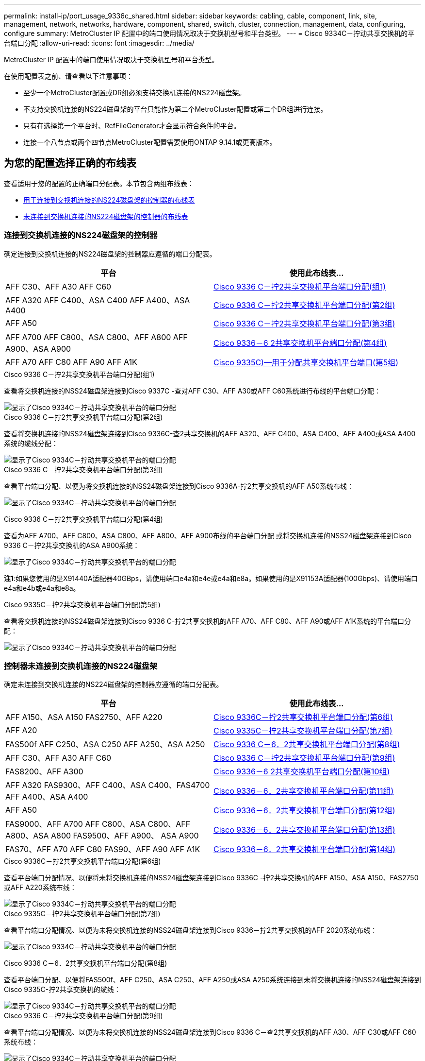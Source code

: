 ---
permalink: install-ip/port_usage_9336c_shared.html 
sidebar: sidebar 
keywords: cabling, cable, component, link, site, management, network, networks, hardware, component, shared, switch, cluster, connection, management, data, configuring, configure 
summary: MetroCluster IP 配置中的端口使用情况取决于交换机型号和平台类型。 
---
= Cisco 9334C－拧动共享交换机的平台端口分配
:allow-uri-read: 
:icons: font
:imagesdir: ../media/


[role="lead"]
MetroCluster IP 配置中的端口使用情况取决于交换机型号和平台类型。

在使用配置表之前、请查看以下注意事项：

* 至少一个MetroCluster配置或DR组必须支持交换机连接的NS224磁盘架。
* 不支持交换机连接的NS224磁盘架的平台只能作为第二个MetroCluster配置或第二个DR组进行连接。
* 只有在选择第一个平台时、RcfFileGenerator才会显示符合条件的平台。
* 连接一个八节点或两个四节点MetroCluster配置需要使用ONTAP 9.14.1或更高版本。




== 为您的配置选择正确的布线表

查看适用于您的配置的正确端口分配表。本节包含两组布线表：

* <<tables_connecting_ns224,用于连接到交换机连接的NS224磁盘架的控制器的布线表>>
* <<tables_not_connecting_ns224,未连接到交换机连接的NS224磁盘架的控制器的布线表>>




=== 连接到交换机连接的NS224磁盘架的控制器

确定连接到交换机连接的NS224磁盘架的控制器应遵循的端口分配表。

[cols="2*"]
|===
| 平台 | 使用此布线表... 


| AFF C30、AFF A30 AFF C60 | <<table_1_cisco_9336c_fx2,Cisco 9336 C－拧2共享交换机平台端口分配(组1)>> 


| AFF A320 AFF C400、ASA C400 AFF A400、ASA A400 | <<table_2_cisco_9336c_fx2,Cisco 9336 C－拧2共享交换机平台端口分配(第2组)>> 


| AFF A50 | <<table_3_cisco_9336c_fx2,Cisco 9336 C－拧2共享交换机平台端口分配(第3组)>> 


| AFF A700 AFF C800、ASA C800、AFF A800 AFF A900、ASA A900 | <<table_4_cisco_9336c_fx2,Cisco 9336－6 2共享交换机平台端口分配(第4组)>> 


| AFF A70 AFF C80 AFF A90 AFF A1K | <<table_5_cisco_9336c_fx2,Cisco 9335C)—用于分配共享交换机平台端口(第5组)>> 
|===
.Cisco 9336 C－拧2共享交换机平台端口分配(组1)
查看将交换机连接的NSS24磁盘架连接到Cisco 9337C -查对AFF C30、AFF A30或AFF C60系统进行布线的平台端口分配：

image::../media/mcc-ip-affa30-c30-c60-cisco-9336fx2-switch-attached.png[显示了Cisco 9334C－拧动共享交换机平台的端口分配]

.Cisco 9336 C－拧2共享交换机平台端口分配(第2组)
查看将交换机连接的NSS24磁盘架连接到Cisco 9336C-查2共享交换机的AFF A320、AFF C400、ASA C400、AFF A400或ASA A400系统的缆线分配：

image::../media/mcc_ip_cabling_a320_c400_a400_to_cisco_9336c_shared_switch.png[显示了Cisco 9334C－拧动共享交换机平台的端口分配]

.Cisco 9336 C－拧2共享交换机平台端口分配(第3组)
查看平台端口分配、以便为将交换机连接的NSS24磁盘架连接到Cisco 9336A-拧2共享交换机的AFF A50系统布线：

image:../media/mcc-ip-cabling-aff-a50-cisco-9336fx2-switch-attached.png["显示了Cisco 9334C－拧动共享交换机平台的端口分配"]

.Cisco 9336 C－拧2共享交换机平台端口分配(第4组)
查看为AFF A700、AFF C800、ASA C800、AFF A800、AFF A900布线的平台端口分配 或将交换机连接的NSS24磁盘架连接到Cisco 9336 C－拧2共享交换机的ASA A900系统：

image:../media/mcc_ip_cabling_a700_c800_a800_a900_to_cisco_9336c_shared_switch.png["显示了Cisco 9334C－拧动共享交换机平台的端口分配"]

*注1*:如果您使用的是X91440A适配器40GBps，请使用端口e4a和e4e或e4a和e8a。如果使用的是X91153A适配器(100Gbps)、请使用端口e4a和e4b或e4a和e8a。

.Cisco 9335C－拧2共享交换机平台端口分配(第5组)
查看将交换机连接的NSS24磁盘架连接到Cisco 9336 C-拧2共享交换机的AFF A70、AFF C80、AFF A90或AFF A1K系统的平台端口分配：

image::../media/mcc-ip-cabling-a70-c80-a90-a1k-to-cisco-9336c-shared-switch.png[显示了Cisco 9334C－拧动共享交换机平台的端口分配]



=== 控制器未连接到交换机连接的NS224磁盘架

确定未连接到交换机连接的NS224磁盘架的控制器应遵循的端口分配表。

[cols="2*"]
|===
| 平台 | 使用此布线表... 


| AFF A150、ASA A150 FAS2750、AFF A220 | <<table_6_cisco_9336c_fx2,Cisco 9336C－拧2共享交换机平台端口分配(第6组)>> 


| AFF A20 | <<table_7_cisco_9336c_fx2,Cisco 9335C－拧2共享交换机平台端口分配(第7组)>> 


| FAS500f AFF C250、ASA C250 AFF A250、ASA A250 | <<table_8_cisco_9336c_fx2,Cisco 9336 C－6．2共享交换机平台端口分配(第8组)>> 


| AFF C30、AFF A30 AFF C60 | <<table_9_cisco_9336c_fx2,Cisco 9336 C－拧2共享交换机平台端口分配(第9组)>> 


| FAS8200、AFF A300 | <<table_10_cisco_9336c_fx2,Cisco 9336－6 2共享交换机平台端口分配(第10组)>> 


| AFF A320 FAS9300、AFF C400、ASA C400、FAS4700 AFF A400、ASA A400 | <<table_11_cisco_9336c_fx2,Cisco 9336－6．2共享交换机平台端口分配(第11组)>> 


| AFF A50 | <<table_12_cisco_9336c_fx2,Cisco 9336－6．2共享交换机平台端口分配(第12组)>> 


| FAS9000、AFF A700 AFF C800、ASA C800、AFF A800、ASA A800 FAS9500、AFF A900、 ASA A900 | <<table_13_cisco_9336c_fx2,Cisco 9336－6．2共享交换机平台端口分配(第13组)>> 


| FAS70、AFF A70 AFF C80 FAS90、AFF A90 AFF A1K | <<table_14_cisco_9336c_fx2,Cisco 9336－6．2共享交换机平台端口分配(第14组)>> 
|===
.Cisco 9336C－拧2共享交换机平台端口分配(第6组)
查看平台端口分配情况、以便将未将交换机连接的NSS24磁盘架连接到Cisco 9336C -拧2共享交换机的AFF A150、ASA A150、FAS2750或AFF A220系统布线：

image::../media/mcc-ip-cabling-a-aff-a150-asa-a150-fas2750-aff-a220-to-a-cisco-9336c-shared-switch.png[显示了Cisco 9334C－拧动共享交换机平台的端口分配]

.Cisco 9335C－拧2共享交换机平台端口分配(第7组)
查看平台端口分配情况、以便为未将交换机连接的NSS24磁盘架连接到Cisco 9336－拧2共享交换机的AFF 2020系统布线：

image:../media/mcc-ip-aff-a20-to-a-cisco-9336c-shared-switch-not-connecting.png["显示了Cisco 9334C－拧动共享交换机平台的端口分配"]

.Cisco 9336 C－6．2共享交换机平台端口分配(第8组)
查看平台端口分配、以便将FAS500f、AFF C250、ASA C250、AFF A250或ASA A250系统连接到未将交换机连接的NSS24磁盘架连接到Cisco 9335C-拧2共享交换机的缆线：

image::../media/mcc-ip-cabling-c250-asa-c250-a250-asa-a250-to-cisco-9336c-shared-switch.png[显示了Cisco 9334C－拧动共享交换机平台的端口分配]

.Cisco 9336 C－拧2共享交换机平台端口分配(第9组)
查看平台端口分配情况、以便为未将交换机连接的NSS24磁盘架连接到Cisco 9336 C－查2共享交换机的AFF A30、AFF C30或AFF C60系统布线：

image:../media/mcc-ip-cabling-affa30-c30-c60a-cisco-9336c-shared-switch-not-connecting.png["显示了Cisco 9334C－拧动共享交换机平台的端口分配"]

.Cisco 9336－6 2共享交换机平台端口分配(第10组)
查看平台端口分配情况、以便为未将交换机连接的NSS24磁盘架连接到Cisco 9336 C－拧2共享交换机的FAS8200或AFF A300系统布线：

image::../media/mcc-ip-cabling-fas8200-affa300-to-cisco-9336c-shared-switch.png[显示了Cisco 9334C－拧动共享交换机平台的端口分配]

.Cisco 9336－6．2共享交换机平台端口分配(第11组)
查看为AFF A320、FAS9300、AFF C400、ASA C400、FAS8700布线所需的平台端口分配。 AFF A400或ASA A400系统未将交换机连接的NSS24磁盘架连接到Cisco 9336 C -拧2共享交换机：

image::../media/mcc_ip_cabling_a320_fas8300_a400_fas8700_to_a_cisco_9336c_shared_switch.png[显示了Cisco 9334C－拧动共享交换机平台的端口分配]

.Cisco 9336－6．2共享交换机平台端口分配(第12组)
查看平台端口分配、以便为未将交换机连接的NSS24磁盘架连接到Cisco 9336－拧2共享交换机的AFF A50系统布线：

image::../media/mcc-ip-cabling-aff-a50-cisco-9336c-shared-switch-not-connecting.png[显示了Cisco 9334C－拧动共享交换机平台的端口分配]

.Cisco 9336－6．2共享交换机平台端口分配(第13组)
查看使用缆线连接FAS9000、AFF A700、AFF C800、ASA C800、AFF A800的平台端口分配 如果ASA A800、FAS9500、AFF A900或ASA A900系统未将交换机连接的NSS24磁盘架连接到Cisco 9336 C -拧2共享交换机、请执行以下操作：

image::../media/mcc_ip_cabling_a700_a800_fas9000_fas9500_to_cisco_9336c_shared_switch.png[显示了Cisco 9334C－拧动共享交换机平台的端口分配]

*注1*:如果您使用的是X91440A适配器40GBps，请使用端口e4a和e4e或e4a和e8a。如果使用的是X91153A适配器(100Gbps)、请使用端口e4a和e4b或e4a和e8a。

.Cisco 9336－6．2共享交换机平台端口分配(第14组)
查看未将交换机连接的NSS24磁盘架连接到Cisco 9336 C-拧2共享交换机的AFF A70、FAS70、AFF C80、FAS90、AFF A90或AFF A1K系统的平台端口分配：

image::../media/mcc-ip-cabling-aff-a70-fas70-c80-fas90-a90-a1k-cisco-9336c-shared-switch-not-connecting.png[显示了Cisco 9334C－拧动共享交换机平台的端口分配]
